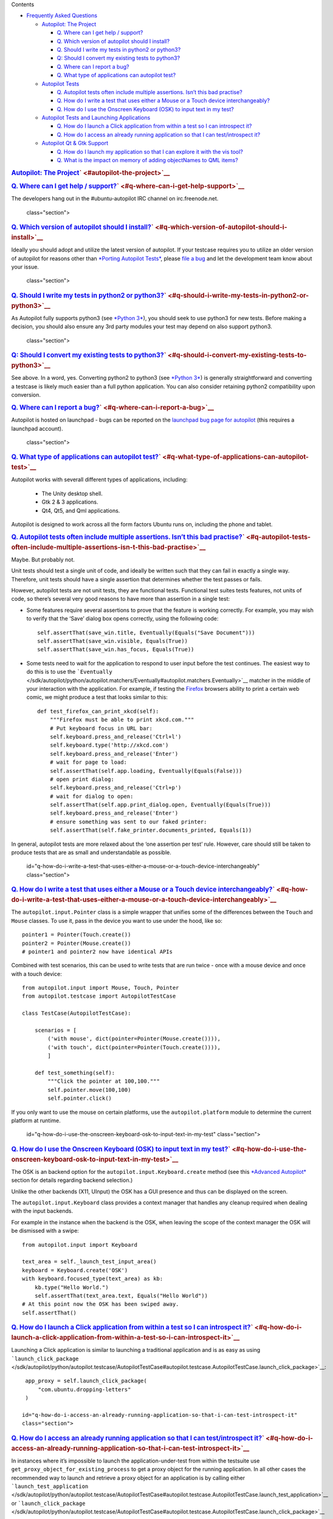 
Contents

-  `Frequently Asked
   Questions </sdk/autopilot/python/faq-faq#frequently-asked-questions>`__

   -  `Autopilot: The
      Project </sdk/autopilot/python/faq-faq#autopilot-the-project>`__

      -  `Q. Where can I get help /
         support? </sdk/autopilot/python/faq-faq#q-where-can-i-get-help-support>`__
      -  `Q. Which version of autopilot should I
         install? </sdk/autopilot/python/faq-faq#q-which-version-of-autopilot-should-i-install>`__
      -  `Q. Should I write my tests in python2 or
         python3? </sdk/autopilot/python/faq-faq#q-should-i-write-my-tests-in-python2-or-python3>`__
      -  `Q: Should I convert my existing tests to
         python3? </sdk/autopilot/python/faq-faq#q-should-i-convert-my-existing-tests-to-python3>`__
      -  `Q. Where can I report a
         bug? </sdk/autopilot/python/faq-faq#q-where-can-i-report-a-bug>`__
      -  `Q. What type of applications can autopilot
         test? </sdk/autopilot/python/faq-faq#q-what-type-of-applications-can-autopilot-test>`__

   -  `Autopilot
      Tests </sdk/autopilot/python/faq-faq#autopilot-tests>`__

      -  `Q. Autopilot tests often include multiple assertions. Isn’t
         this bad
         practise? </sdk/autopilot/python/faq-faq#q-autopilot-tests-often-include-multiple-assertions-isn-t-this-bad-practise>`__
      -  `Q. How do I write a test that uses either a Mouse or a Touch
         device
         interchangeably? </sdk/autopilot/python/faq-faq#q-how-do-i-write-a-test-that-uses-either-a-mouse-or-a-touch-device-interchangeably>`__
      -  `Q. How do I use the Onscreen Keyboard (OSK) to input text in
         my
         test? </sdk/autopilot/python/faq-faq#q-how-do-i-use-the-onscreen-keyboard-osk-to-input-text-in-my-test>`__

   -  `Autopilot Tests and Launching
      Applications </sdk/autopilot/python/faq-faq#autopilot-tests-and-launching-applications>`__

      -  `Q. How do I launch a Click application from within a test so I
         can introspect
         it? </sdk/autopilot/python/faq-faq#q-how-do-i-launch-a-click-application-from-within-a-test-so-i-can-introspect-it>`__
      -  `Q. How do I access an already running application so that I
         can test/introspect
         it? </sdk/autopilot/python/faq-faq#q-how-do-i-access-an-already-running-application-so-that-i-can-test-introspect-it>`__

   -  `Autopilot Qt & Gtk
      Support </sdk/autopilot/python/faq-faq#autopilot-qt-gtk-support>`__

      -  `Q. How do I launch my application so that I can explore it
         with the vis
         tool? </sdk/autopilot/python/faq-faq#q-how-do-i-launch-my-application-so-that-i-can-explore-it-with-the-vis-tool>`__
      -  `Q. What is the impact on memory of adding objectNames to QML
         items? </sdk/autopilot/python/faq-faq#q-what-is-the-impact-on-memory-of-adding-objectnames-to-qml-items>`__

.. rubric:: `Autopilot: The
   Project </sdk/autopilot/python/faq-faq#id2>`__\ ` <#autopilot-the-project>`__
   :name: autopilot-the-project

.. rubric:: `Q. Where can I get help /
   support? </sdk/autopilot/python/faq-faq#id3>`__\ ` <#q-where-can-i-get-help-support>`__
   :name: q.-where-can-i-get-help-support

The developers hang out in the #ubuntu-autopilot IRC channel on
irc.freenode.net.

   class="section">

.. rubric:: `Q. Which version of autopilot should I
   install? </sdk/autopilot/python/faq-faq#id4>`__\ ` <#q-which-version-of-autopilot-should-i-install>`__
   :name: q.-which-version-of-autopilot-should-i-install

Ideally you should adopt and utilize the latest version of autopilot. If
your testcase requires you to utilize an older version of autopilot for
reasons other than `*Porting Autopilot
Tests* </sdk/autopilot/python/porting-porting#porting>`__, please `file
a bug <https://bugs.launchpad.net/autopilot/+filebug>`__ and let the
development team know about your issue.

   class="section">

.. rubric:: `Q. Should I write my tests in python2 or
   python3? </sdk/autopilot/python/faq-faq#id5>`__\ ` <#q-should-i-write-my-tests-in-python2-or-python3>`__
   :name: q.-should-i-write-my-tests-in-python2-or-python3

As Autopilot fully supports python3 (see `*Python
3* </sdk/autopilot/python/porting-porting#python3-support>`__), you
should seek to use python3 for new tests. Before making a decision, you
should also ensure any 3rd party modules your test may depend on also
support python3.

   class="section">

.. rubric:: `Q: Should I convert my existing tests to
   python3? </sdk/autopilot/python/faq-faq#id6>`__\ ` <#q-should-i-convert-my-existing-tests-to-python3>`__
   :name: q-should-i-convert-my-existing-tests-to-python3

See above. In a word, yes. Converting python2 to python3 (see `*Python
3* </sdk/autopilot/python/porting-porting#python3-support>`__) is
generally straightforward and converting a testcase is likely much
easier than a full python application. You can also consider retaining
python2 compatibility upon conversion.

.. rubric:: `Q. Where can I report a
   bug? </sdk/autopilot/python/faq-faq#id7>`__\ ` <#q-where-can-i-report-a-bug>`__
   :name: q.-where-can-i-report-a-bug

Autopilot is hosted on launchpad - bugs can be reported on the
`launchpad bug page for
autopilot <https://bugs.launchpad.net/autopilot/+filebug>`__ (this
requires a launchpad account).

   class="section">

.. rubric:: `Q. What type of applications can autopilot
   test? </sdk/autopilot/python/faq-faq#id8>`__\ ` <#q-what-type-of-applications-can-autopilot-test>`__
   :name: q.-what-type-of-applications-can-autopilot-test

Autopilot works with severall different types of applications,
including:
    -  The Unity desktop shell.
    -  Gtk 2 & 3 applications.
    -  Qt4, Qt5, and Qml applications.

Autopilot is designed to work across all the form factors Ubuntu runs
on, including the phone and tablet.

.. rubric:: `Autopilot
   Tests </sdk/autopilot/python/faq-faq#id9>`__\ ` <#autopilot-tests>`__
   :name: autopilot-tests

   id="q-autopilot-tests-often-include-multiple-assertions-isn-t-this-bad-practise"
   class="section">

.. rubric:: `Q. Autopilot tests often include multiple assertions. Isn’t
   this bad
   practise? </sdk/autopilot/python/faq-faq#id10>`__\ ` <#q-autopilot-tests-often-include-multiple-assertions-isn-t-this-bad-practise>`__
   :name: q.-autopilot-tests-often-include-multiple-assertions.-isnt-this-bad-practise

Maybe. But probably not.

Unit tests should test a single unit of code, and ideally be written
such that they can fail in exactly a single way. Therefore, unit tests
should have a single assertion that determines whether the test passes
or fails.

However, autopilot tests are not unit tests, they are functional tests.
Functional test suites tests features, not units of code, so there’s
several very good reasons to have more than assertion in a single test:

-  Some features require several assertions to prove that the feature is
   working correctly. For example, you may wish to verify that the
   ‘Save’ dialog box opens correctly, using the following code:

   .. raw:: html

      <div class="highlight-python">

   .. raw:: html

      <div class="highlight">

   ::

       self.assertThat(save_win.title, Eventually(Equals("Save Document")))
       self.assertThat(save_win.visible, Equals(True))
       self.assertThat(save_win.has_focus, Equals(True))

   .. raw:: html

      </div>

   .. raw:: html

      </div>

-  Some tests need to wait for the application to respond to user input
   before the test continues. The easiest way to do this is to use the
   ```Eventually`` </sdk/autopilot/python/autopilot.matchers/Eventually#autopilot.matchers.Eventually>`__
   matcher in the middle of your interaction with the application. For
   example, if testing the `Firefox <http://www.mozilla.org/en-US/>`__
   browsers ability to print a certain web comic, we might produce a
   test that looks similar to this:

   .. raw:: html

      <div class="highlight-python">

   .. raw:: html

      <div class="highlight">

   ::

       def test_firefox_can_print_xkcd(self):
           """Firefox must be able to print xkcd.com."""
           # Put keyboard focus in URL bar:
           self.keyboard.press_and_release('Ctrl+l')
           self.keyboard.type('http://xkcd.com')
           self.keyboard.press_and_release('Enter')
           # wait for page to load:
           self.assertThat(self.app.loading, Eventually(Equals(False)))
           # open print dialog:
           self.keyboard.press_and_release('Ctrl+p')
           # wait for dialog to open:
           self.assertThat(self.app.print_dialog.open, Eventually(Equals(True)))
           self.keyboard.press_and_release('Enter')
           # ensure something was sent to our faked printer:
           self.assertThat(self.fake_printer.documents_printed, Equals(1))

   .. raw:: html

      </div>

   .. raw:: html

      </div>

In general, autopilot tests are more relaxed about the ‘one assertion
per test’ rule. However, care should still be taken to produce tests
that are as small and understandable as possible.

   id="q-how-do-i-write-a-test-that-uses-either-a-mouse-or-a-touch-device-interchangeably"
   class="section">

.. rubric:: `Q. How do I write a test that uses either a Mouse or a
   Touch device
   interchangeably? </sdk/autopilot/python/faq-faq#id11>`__\ ` <#q-how-do-i-write-a-test-that-uses-either-a-mouse-or-a-touch-device-interchangeably>`__
   :name: q.-how-do-i-write-a-test-that-uses-either-a-mouse-or-a-touch-device-interchangeably

The ``autopilot.input.Pointer`` class is a simple wrapper that unifies
some of the differences between the ``Touch`` and ``Mouse`` classes. To
use it, pass in the device you want to use under the hood, like so:

::

    pointer1 = Pointer(Touch.create())
    pointer2 = Pointer(Mouse.create())
    # pointer1 and pointer2 now have identical APIs

Combined with test scenarios, this can be used to write tests that are
run twice - once with a mouse device and once with a touch device:

::

    from autopilot.input import Mouse, Touch, Pointer
    from autopilot.testcase import AutopilotTestCase

    class TestCase(AutopilotTestCase):

        scenarios = [
            ('with mouse', dict(pointer=Pointer(Mouse.create()))),
            ('with touch', dict(pointer=Pointer(Touch.create()))),
            ]

        def test_something(self):
            """Click the pointer at 100,100."""
            self.pointer.move(100,100)
            self.pointer.click()

If you only want to use the mouse on certain platforms, use the
``autopilot.platform`` module to determine the current platform at
runtime.

   id="q-how-do-i-use-the-onscreen-keyboard-osk-to-input-text-in-my-test"
   class="section">

.. rubric:: `Q. How do I use the Onscreen Keyboard (OSK) to input text
   in my
   test? </sdk/autopilot/python/faq-faq#id12>`__\ ` <#q-how-do-i-use-the-onscreen-keyboard-osk-to-input-text-in-my-test>`__
   :name: q.-how-do-i-use-the-onscreen-keyboard-osk-to-input-text-in-my-test

The OSK is an backend option for the ``autopilot.input.Keyboard.create``
method (see this `*Advanced
Autopilot* </sdk/autopilot/python/tutorial-advanced_autopilot#adv-picking-backend>`__
section for details regarding backend selection.)

Unlike the other backends (X11, UInput) the OSK has a GUI presence and
thus can be displayed on the screen.

The ``autopilot.input.Keyboard`` class provides a context manager that
handles any cleanup required when dealing with the input backends.

For example in the instance when the backend is the OSK, when leaving
the scope of the context manager the OSK will be dismissed with a swipe:

::

    from autopilot.input import Keyboard

    text_area = self._launch_test_input_area()
    keyboard = Keyboard.create('OSK')
    with keyboard.focused_type(text_area) as kb:
        kb.type("Hello World.")
        self.assertThat(text_area.text, Equals("Hello World"))
    # At this point now the OSK has been swiped away.
    self.assertThat()

.. rubric:: `Autopilot Tests and Launching
   Applications </sdk/autopilot/python/faq-faq#id13>`__\ ` <#autopilot-tests-and-launching-applications>`__
   :name: autopilot-tests-and-launching-applications

   id="q-how-do-i-launch-a-click-application-from-within-a-test-so-i-can-introspect-it"
   class="section">

.. rubric:: `Q. How do I launch a Click application from within a test
   so I can introspect
   it? </sdk/autopilot/python/faq-faq#id14>`__\ ` <#q-how-do-i-launch-a-click-application-from-within-a-test-so-i-can-introspect-it>`__
   :name: q.-how-do-i-launch-a-click-application-from-within-a-test-so-i-can-introspect-it

Launching a Click application is similar to launching a traditional
application and is as easy as using
```launch_click_package`` </sdk/autopilot/python/autopilot.testcase/AutopilotTestCase#autopilot.testcase.AutopilotTestCase.launch_click_package>`__:

::

    app_proxy = self.launch_click_package(
        "com.ubuntu.dropping-letters"
    )

   id="q-how-do-i-access-an-already-running-application-so-that-i-can-test-introspect-it"
   class="section">

.. rubric:: `Q. How do I access an already running application so that I
   can test/introspect
   it? </sdk/autopilot/python/faq-faq#id15>`__\ ` <#q-how-do-i-access-an-already-running-application-so-that-i-can-test-introspect-it>`__
   :name: q.-how-do-i-access-an-already-running-application-so-that-i-can-testintrospect-it

In instances where it’s impossible to launch the application-under-test
from within the testsuite use ``get_proxy_object_for_existing_process``
to get a proxy object for the running application. In all other cases
the recommended way to launch and retrieve a proxy object for an
application is by calling either
```launch_test_application`` </sdk/autopilot/python/autopilot.testcase/AutopilotTestCase#autopilot.testcase.AutopilotTestCase.launch_test_application>`__
or
```launch_click_package`` </sdk/autopilot/python/autopilot.testcase/AutopilotTestCase#autopilot.testcase.AutopilotTestCase.launch_click_package>`__

For example, to access a long running process that is running before
your test starts:

::

    application_pid = get_long_running_processes_pid()
    app_proxy = get_proxy_object_for_existing_process(pid=application_pid)

.. rubric:: `Autopilot Qt & Gtk
   Support </sdk/autopilot/python/faq-faq#id16>`__\ ` <#autopilot-qt-gtk-support>`__
   :name: autopilot-qt-gtk-support

   id="q-how-do-i-launch-my-application-so-that-i-can-explore-it-with-the-vis-tool"
   class="section">

.. rubric:: `Q. How do I launch my application so that I can explore it
   with the vis
   tool? </sdk/autopilot/python/faq-faq#id17>`__\ ` <#q-how-do-i-launch-my-application-so-that-i-can-explore-it-with-the-vis-tool>`__
   :name: q.-how-do-i-launch-my-application-so-that-i-can-explore-it-with-the-vis-tool

Autopilot can launch applications with Autopilot support enabled
allowing you to explore and introspect the application using the `*vis
tool* <../../guides/running_ap#visualise-introspection-tree>`__

For instance launching gedit is as easy as:

::

    $ autopilot3 launch gedit

*Autopilot launch* attempts to detect if you are launching either a Gtk
or Qt application so that it can enable the correct libraries. If is is
unable to determine this you will need to specify the type of
application it is by using the **-i** argument.

For example, in our previous example Autopilot was able to automatically
determine that gedit is a Gtk application and thus no further arguments
were required.

If we want to use the vis tool to introspect something like the
`*testapp.py
script* <../../tutorial/getting_started#tut-test-with-interaction>`__
from an earlier tutorial we will need to inform autopilot that it is a
Qt application so that it can enable the correct support:

::

    $ autopilot3 launch -i Qt testapp.py

Now that it has been launched with Autopilot support we can introspect
and explore out application using the `*vis
tool* </sdk/autopilot/python/guides-running_ap#visualise-introspection-tree>`__.

   id="q-what-is-the-impact-on-memory-of-adding-objectnames-to-qml-items"
   class="section">

.. rubric:: `Q. What is the impact on memory of adding objectNames to
   QML
   items? </sdk/autopilot/python/faq-faq#id18>`__\ ` <#q-what-is-the-impact-on-memory-of-adding-objectnames-to-qml-items>`__
   :name: q.-what-is-the-impact-on-memory-of-adding-objectnames-to-qml-items

The objectName is a QString property of QObject which defaults to an
empty QString. QString is UTF-16 representation and because it uses some
general purpose optimisations it usually allocates twice the space it
needs to be able to grow fast. It also uses implicit sharing with
copy-on-write and other similar tricks to increase performance again.
These properties makes the used memory not straightforward to predict.
For example, copying an object with an objectName, shares the memory
between both as long as they are not changed.

When measuring memory consumption, things like memory alignment come
into play. Due to the fact that QML is interpreted by a JavaScript
engine, we are working in levels where lots of abstraction layers are in
between the code and the hardware and we have no chance to exactly
measure consumption of a single objectName property. Therefore the taken
approach is to measure lots of items and calculate the average
consumption.

+-----------------------+----------------------------+-------------------------+
| Without objectName    | With unique objectName     | With same objectName    |
+=======================+============================+=========================+
| 65292 kB              | 66628 kB                   | 66480 kB                |
+-----------------------+----------------------------+-------------------------+

Table: Measurement of memory consumption of 10000 Items

=> With 10000 different objectNames 1336 kB of memory are consumed which
is around 127 Bytes per Item.

Indeed, this is more than only the string. Some of the memory is
certainly lost due to memory alignment where certain areas are just not
perfectly filled in but left empty. However, certainly not all of the
overhead can be blamed on that. Additional memory is used by the QObject
meta object information that is needed to do signal/slot connections.
Also, QML does some optimisations: It does not connect signals/slots
when not needed. So the fact that the object name is set could trigger
some more connections.

Even if more than the actual string size is used and QString uses a
large representation, this is very little compared to the rest. A
qmlscene with just the item is 27MB. One full screen image in the Nexus
10 tablet can easily consume around 30MB of memory. So objectNames are
definitely not the first places where to search for optimisations.

Writing the test code snippets, one interesting thing came up
frequently: Just modifying the code around to set the objectName often
influences the results more than the actual string. For example, having
a javascript function that assigns the objectName definitely uses much
more memory than the objectName itself. Unless it makes sense from a
performance point of view (frequently changing bindings can be slow),
objectNames should be added by directly binding the value to the
property instead using helper code to assign it.

Conclusion: If an objectName is needed for testing, this is definitely
worth it. objectName’s should obviously not be added when not needed.
When adding them, the `general QML guidelines for performance should be
followed. <http://qt-project.org/doc/qt-5.0/qtquick/qtquick-performance.html>`__

